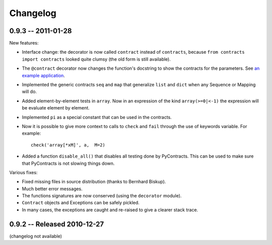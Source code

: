 Changelog
=========

.. _changelog: 

0.9.3 -- 2011-01-28
--------------------

New features:

* Interface change: the decorator is now called ``contract`` instead of ``contracts``,
  because ``from contracts import contracts`` looked quite clumsy
  (the old form is still available).
* The ``@contract`` decorator now changes the function's docstring to show the contracts for the parameters. See `an example application`__.
* Implemented the generic contracts ``seq`` and ``map`` that
  generalize ``list`` and ``dict`` when any Sequence or Mapping will do. 
* Added element-by-element tests in ``array``. Now in an expression of the
  kind ``array(>=0|<-1)`` the expression will be evaluate element by element.
* Implemented ``pi`` as a special constant that can be used in the contracts.
* Now it is possible to give more context to calls to ``check`` and ``fail`` 
  through the use of keywords variable. For example:: 
  
      check('array[*xM]', a,  M=2)

* Added a function ``disable_all()`` that disables all testing done by PyContracts.
  This can be used to make sure that PyContracts is not slowing things down.

Various fixes:

* Fixed missing files in source distribution (thanks to Bernhard Biskup).

* Much better error messages.

* The functions signatures are now conserved  (using the ``decorator`` module). 
      
* ``Contract`` objects and Exceptions can be safely pickled. 

* In many cases, the exceptions are caught and re-raised to give a clearer stack trace.


.. __: http://andreacensi.github.com/geometry/api.html


0.9.2 -- Released 2010-12-27
----------------------------

(changelog not available)
